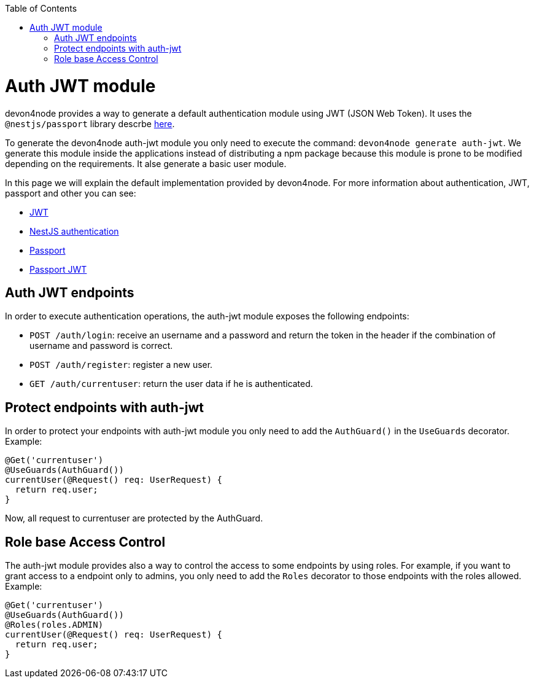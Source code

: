 :toc: macro
toc::[]

= Auth JWT module

devon4node provides a way to generate a default authentication module using JWT (JSON Web Token). It uses the `@nestjs/passport` library descrbe link:https://docs.nestjs.com/techniques/authentication[here].

To generate the devon4node auth-jwt module you only need to execute the command: `devon4node generate auth-jwt`. We generate this module inside the applications instead of distributing a npm package because this module is prone to be modified depending on the requirements. It alse generate a basic user module.

In this page we will explain the default implementation provided by devon4node. For more information about authentication, JWT, passport and other you can see:

- link:https://jwt.io/introduction/[JWT]
- link:https://docs.nestjs.com/techniques/authentication[NestJS authentication]
- link:https://www.npmjs.com/package/passport[Passport]
- link:https://www.npmjs.com/package/passport-jwt[Passport JWT]

== Auth JWT endpoints

In order to execute authentication operations, the auth-jwt module exposes the following endpoints:

- `POST /auth/login`: receive an username and a password and return the token in the header if the combination of username and password is correct.
- `POST /auth/register`: register a new user.
- `GET /auth/currentuser`: return the user data if he is authenticated.

== Protect endpoints with auth-jwt

In order to protect your endpoints with auth-jwt module you only need to add the `AuthGuard()` in the `UseGuards` decorator. Example:

[source,typescript]
----
@Get('currentuser')
@UseGuards(AuthGuard())
currentUser(@Request() req: UserRequest) {
  return req.user;
}
----

Now, all request to currentuser are protected by the AuthGuard.

== Role base Access Control

The auth-jwt module provides also a way to control the access to some endpoints by using roles. For example, if you want to grant access to a endpoint only to admins, you only need to add the `Roles` decorator to those endpoints with the roles allowed. Example:

[source,typescript]
----
@Get('currentuser')
@UseGuards(AuthGuard())
@Roles(roles.ADMIN)
currentUser(@Request() req: UserRequest) {
  return req.user;
}
----
